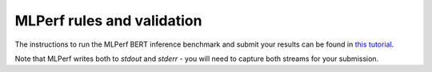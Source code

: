 MLPerf rules and validation
---------------------------

The instructions to run the MLPerf BERT inference benchmark and submit your results 
can be found in `this tutorial <https://github.com/mlcommons/ck/blob/master/docs/tutorials/scc23-mlperf-inference-bert.md>`_. 

Note that MLPerf writes both to `stdout` and `stderr` - you will need to capture both streams for your submission.
